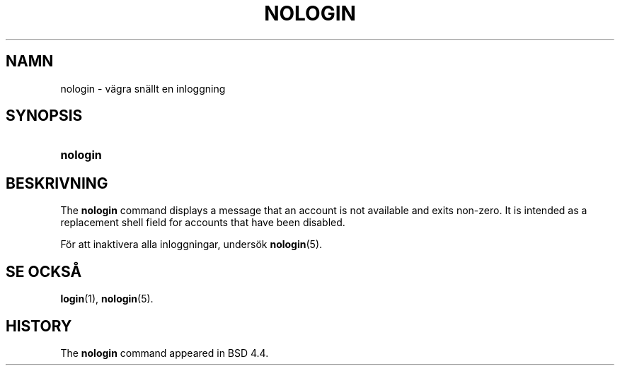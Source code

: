 '\" t
.\"     Title: nologin
.\"    Author: Nicolas Fran\(,cois <nicolas.francois@centraliens.net>
.\" Generator: DocBook XSL Stylesheets v1.79.1 <http://docbook.sf.net/>
.\"      Date: 27-07-2018
.\"    Manual: Systemhanteringskommandon
.\"    Source: shadow-utils 4.5
.\"  Language: Swedish
.\"
.TH "NOLOGIN" "8" "27-07-2018" "shadow\-utils 4\&.5" "Systemhanteringskommandon"
.\" -----------------------------------------------------------------
.\" * Define some portability stuff
.\" -----------------------------------------------------------------
.\" ~~~~~~~~~~~~~~~~~~~~~~~~~~~~~~~~~~~~~~~~~~~~~~~~~~~~~~~~~~~~~~~~~
.\" http://bugs.debian.org/507673
.\" http://lists.gnu.org/archive/html/groff/2009-02/msg00013.html
.\" ~~~~~~~~~~~~~~~~~~~~~~~~~~~~~~~~~~~~~~~~~~~~~~~~~~~~~~~~~~~~~~~~~
.ie \n(.g .ds Aq \(aq
.el       .ds Aq '
.\" -----------------------------------------------------------------
.\" * set default formatting
.\" -----------------------------------------------------------------
.\" disable hyphenation
.nh
.\" disable justification (adjust text to left margin only)
.ad l
.\" -----------------------------------------------------------------
.\" * MAIN CONTENT STARTS HERE *
.\" -----------------------------------------------------------------
.SH "NAMN"
nologin \- v\(:agra sn\(:allt en inloggning
.SH "SYNOPSIS"
.HP \w'\fBnologin\fR\ 'u
\fBnologin\fR
.SH "BESKRIVNING"
.PP
The
\fBnologin\fR
command displays a message that an account is not available and exits non\-zero\&. It is intended as a replacement shell field for accounts that have been disabled\&.
.PP
F\(:or att inaktivera alla inloggningar, unders\(:ok
\fBnologin\fR(5)\&.
.SH "SE OCKS\(oA"
.PP
\fBlogin\fR(1),
\fBnologin\fR(5)\&.
.SH "HISTORY"
.PP
The
\fBnologin\fR
command appeared in BSD 4\&.4\&.
